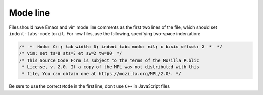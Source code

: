 
Mode line
~~~~~~~~~

Files should have Emacs and vim mode line comments as the first two
lines of the file, which should set ``indent-tabs-mode`` to ``nil``. For new
files, use the following, specifying two-space indentation:

.. code-block:: cpp

   /* -*- Mode: C++; tab-width: 8; indent-tabs-mode: nil; c-basic-offset: 2 -*- */
   /* vim: set ts=8 sts=2 et sw=2 tw=80: */
   /* This Source Code Form is subject to the terms of the Mozilla Public
    * License, v. 2.0. If a copy of the MPL was not distributed with this
    * file, You can obtain one at https://mozilla.org/MPL/2.0/. */

Be sure to use the correct ``Mode`` in the first line, don't use ``C++`` in
JavaScript files.

